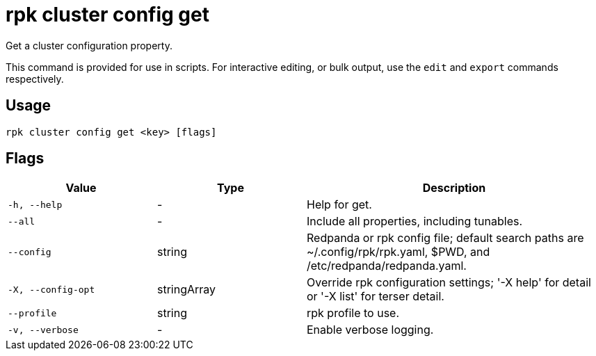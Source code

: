 = rpk cluster config get
:description: rpk cluster config get

Get a cluster configuration property.

This command is provided for use in scripts. For interactive editing, or bulk
output, use the `edit` and `export` commands respectively.

== Usage

[,bash]
----
rpk cluster config get <key> [flags]
----

== Flags

[cols="1m,1a,2a"]
|===
|*Value* |*Type* |*Description*

|-h, --help |- |Help for get.

|--all |- |Include all properties, including tunables.

|--config |string |Redpanda or rpk config file; default search paths are
~/.config/rpk/rpk.yaml, $PWD, and /etc/redpanda/redpanda.yaml.

|-X, --config-opt |stringArray |Override rpk configuration settings; '-X
help' for detail or '-X list' for terser detail.

|--profile |string |rpk profile to use.

|-v, --verbose |- |Enable verbose logging.
|===

